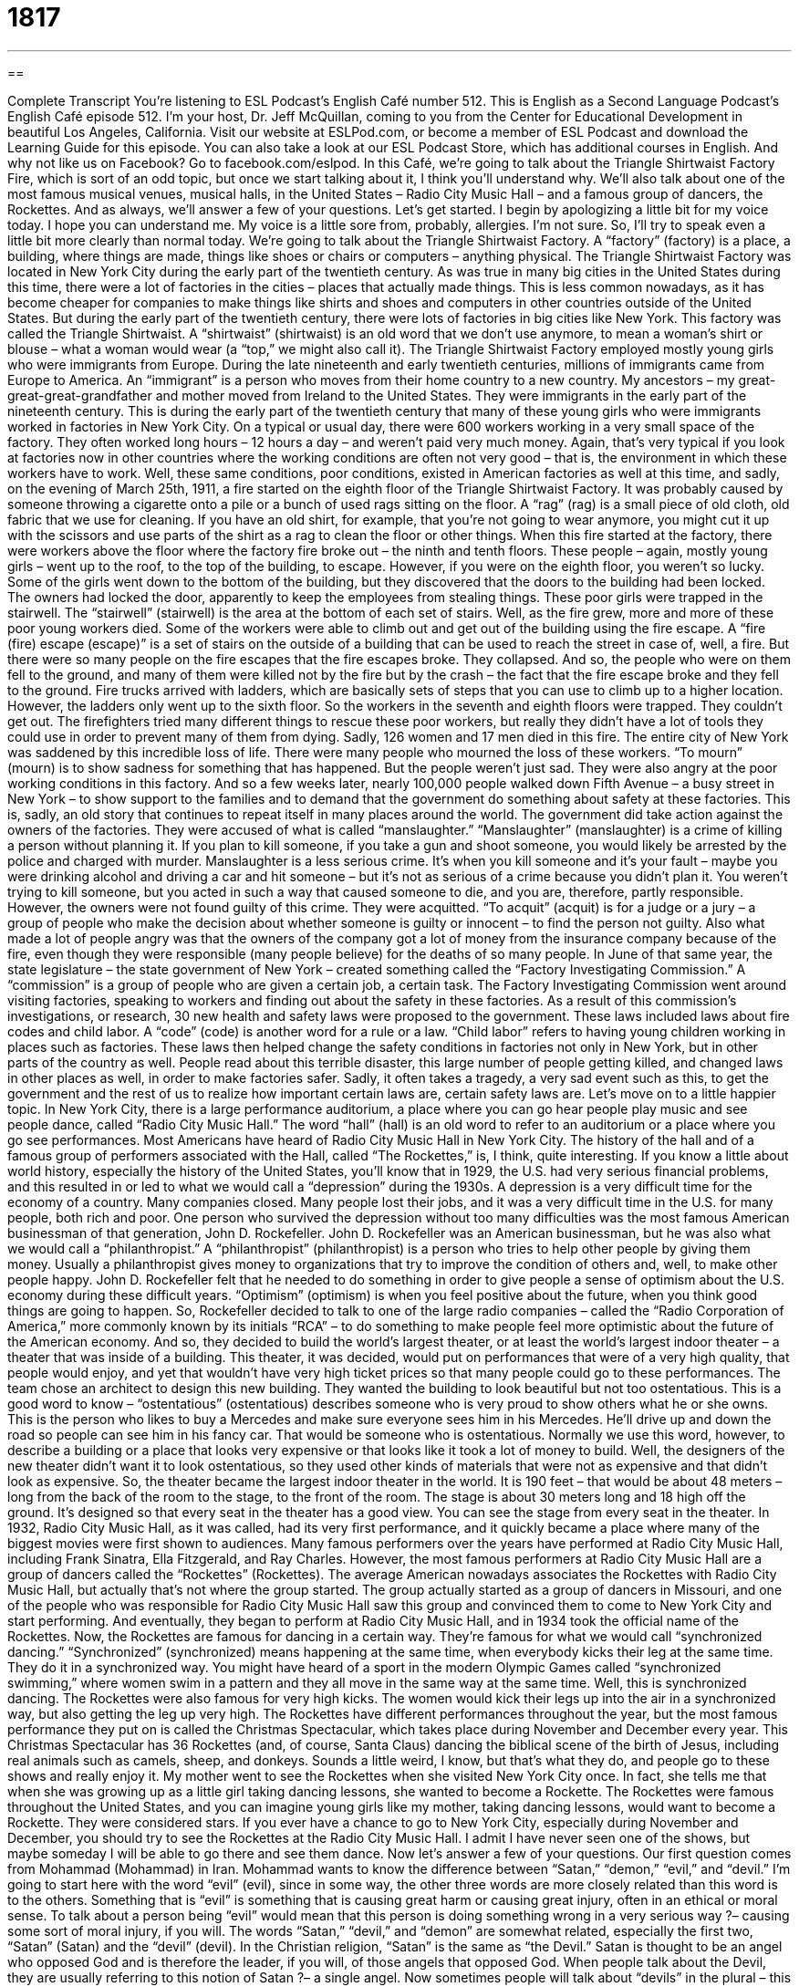 = 1817
:toc: left
:toclevels: 3
:sectnums:
:stylesheet: ../../../myAdocCss.css

'''

== 

Complete Transcript
You’re listening to ESL Podcast’s English Café number 512.
This is English as a Second Language Podcast’s English Café episode 512. I’m your host, Dr. Jeff McQuillan, coming to you from the Center for Educational Development in beautiful Los Angeles, California.
Visit our website at ESLPod.com, or become a member of ESL Podcast and download the Learning Guide for this episode. You can also take a look at our ESL Podcast Store, which has additional courses in English. And why not like us on Facebook? Go to facebook.com/eslpod.
In this Café, we’re going to talk about the Triangle Shirtwaist Factory Fire, which is sort of an odd topic, but once we start talking about it, I think you’ll understand why. We’ll also talk about one of the most famous musical venues, musical halls, in the United States – Radio City Music Hall – and a famous group of dancers, the Rockettes. And as always, we’ll answer a few of your questions. Let’s get started.
I begin by apologizing a little bit for my voice today. I hope you can understand me. My voice is a little sore from, probably, allergies. I’m not sure. So, I’ll try to speak even a little bit more clearly than normal today. We’re going to talk about the Triangle Shirtwaist Factory. A “factory” (factory) is a place, a building, where things are made, things like shoes or chairs or computers – anything physical.
The Triangle Shirtwaist Factory was located in New York City during the early part of the twentieth century. As was true in many big cities in the United States during this time, there were a lot of factories in the cities – places that actually made things. This is less common nowadays, as it has become cheaper for companies to make things like shirts and shoes and computers in other countries outside of the United States. But during the early part of the twentieth century, there were lots of factories in big cities like New York.
This factory was called the Triangle Shirtwaist. A “shirtwaist” (shirtwaist) is an old word that we don’t use anymore, to mean a woman’s shirt or blouse – what a woman would wear (a “top,” we might also call it). The Triangle Shirtwaist Factory employed mostly young girls who were immigrants from Europe. During the late nineteenth and early twentieth centuries, millions of immigrants came from Europe to America.
An “immigrant” is a person who moves from their home country to a new country. My ancestors – my great-great-great-grandfather and mother moved from Ireland to the United States. They were immigrants in the early part of the nineteenth century. This is during the early part of the twentieth century that many of these young girls who were immigrants worked in factories in New York City.
On a typical or usual day, there were 600 workers working in a very small space of the factory. They often worked long hours – 12 hours a day – and weren’t paid very much money. Again, that’s very typical if you look at factories now in other countries where the working conditions are often not very good – that is, the environment in which these workers have to work.
Well, these same conditions, poor conditions, existed in American factories as well at this time, and sadly, on the evening of March 25th, 1911, a fire started on the eighth floor of the Triangle Shirtwaist Factory. It was probably caused by someone throwing a cigarette onto a pile or a bunch of used rags sitting on the floor. A “rag” (rag) is a small piece of old cloth, old fabric that we use for cleaning. If you have an old shirt, for example, that you’re not going to wear anymore, you might cut it up with the scissors and use parts of the shirt as a rag to clean the floor or other things.
When this fire started at the factory, there were workers above the floor where the factory fire broke out – the ninth and tenth floors. These people – again, mostly young girls – went up to the roof, to the top of the building, to escape. However, if you were on the eighth floor, you weren’t so lucky. Some of the girls went down to the bottom of the building, but they discovered that the doors to the building had been locked. The owners had locked the door, apparently to keep the employees from stealing things.
These poor girls were trapped in the stairwell. The “stairwell” (stairwell) is the area at the bottom of each set of stairs. Well, as the fire grew, more and more of these poor young workers died. Some of the workers were able to climb out and get out of the building using the fire escape. A “fire (fire) escape (escape)” is a set of stairs on the outside of a building that can be used to reach the street in case of, well, a fire.
But there were so many people on the fire escapes that the fire escapes broke. They collapsed. And so, the people who were on them fell to the ground, and many of them were killed not by the fire but by the crash – the fact that the fire escape broke and they fell to the ground. Fire trucks arrived with ladders, which are basically sets of steps that you can use to climb up to a higher location. However, the ladders only went up to the sixth floor. So the workers in the seventh and eighth floors were trapped. They couldn’t get out.
The firefighters tried many different things to rescue these poor workers, but really they didn’t have a lot of tools they could use in order to prevent many of them from dying. Sadly, 126 women and 17 men died in this fire. The entire city of New York was saddened by this incredible loss of life. There were many people who mourned the loss of these workers. “To mourn” (mourn) is to show sadness for something that has happened.
But the people weren’t just sad. They were also angry at the poor working conditions in this factory. And so a few weeks later, nearly 100,000 people walked down Fifth Avenue – a busy street in New York – to show support to the families and to demand that the government do something about safety at these factories. This is, sadly, an old story that continues to repeat itself in many places around the world. The government did take action against the owners of the factories. They were accused of what is called “manslaughter.”
“Manslaughter” (manslaughter) is a crime of killing a person without planning it. If you plan to kill someone, if you take a gun and shoot someone, you would likely be arrested by the police and charged with murder. Manslaughter is a less serious crime. It’s when you kill someone and it’s your fault – maybe you were drinking alcohol and driving a car and hit someone – but it’s not as serious of a crime because you didn’t plan it. You weren’t trying to kill someone, but you acted in such a way that caused someone to die, and you are, therefore, partly responsible.
However, the owners were not found guilty of this crime. They were acquitted. “To acquit” (acquit) is for a judge or a jury – a group of people who make the decision about whether someone is guilty or innocent – to find the person not guilty. Also what made a lot of people angry was that the owners of the company got a lot of money from the insurance company because of the fire, even though they were responsible (many people believe) for the deaths of so many people.
In June of that same year, the state legislature – the state government of New York – created something called the “Factory Investigating Commission.” A “commission” is a group of people who are given a certain job, a certain task. The Factory Investigating Commission went around visiting factories, speaking to workers and finding out about the safety in these factories. As a result of this commission’s investigations, or research, 30 new health and safety laws were proposed to the government.
These laws included laws about fire codes and child labor. A “code” (code) is another word for a rule or a law. “Child labor” refers to having young children working in places such as factories. These laws then helped change the safety conditions in factories not only in New York, but in other parts of the country as well. People read about this terrible disaster, this large number of people getting killed, and changed laws in other places as well, in order to make factories safer.
Sadly, it often takes a tragedy, a very sad event such as this, to get the government and the rest of us to realize how important certain laws are, certain safety laws are.
Let’s move on to a little happier topic.
In New York City, there is a large performance auditorium, a place where you can go hear people play music and see people dance, called “Radio City Music Hall.” The word “hall” (hall) is an old word to refer to an auditorium or a place where you go see performances. Most Americans have heard of Radio City Music Hall in New York City. The history of the hall and of a famous group of performers associated with the Hall, called “The Rockettes,” is, I think, quite interesting.
If you know a little about world history, especially the history of the United States, you’ll know that in 1929, the U.S. had very serious financial problems, and this resulted in or led to what we would call a “depression” during the 1930s. A depression is a very difficult time for the economy of a country. Many companies closed. Many people lost their jobs, and it was a very difficult time in the U.S. for many people, both rich and poor.
One person who survived the depression without too many difficulties was the most famous American businessman of that generation, John D. Rockefeller. John D. Rockefeller was an American businessman, but he was also what we would call a “philanthropist.” A “philanthropist” (philanthropist) is a person who tries to help other people by giving them money. Usually a philanthropist gives money to organizations that try to improve the condition of others and, well, to make other people happy.
John D. Rockefeller felt that he needed to do something in order to give people a sense of optimism about the U.S. economy during these difficult years. “Optimism” (optimism) is when you feel positive about the future, when you think good things are going to happen. So, Rockefeller decided to talk to one of the large radio companies – called the “Radio Corporation of America,” more commonly known by its initials “RCA” – to do something to make people feel more optimistic about the future of the American economy.
And so, they decided to build the world’s largest theater, or at least the world’s largest indoor theater – a theater that was inside of a building. This theater, it was decided, would put on performances that were of a very high quality, that people would enjoy, and yet that wouldn’t have very high ticket prices so that many people could go to these performances. The team chose an architect to design this new building. They wanted the building to look beautiful but not too ostentatious.
This is a good word to know – “ostentatious” (ostentatious) describes someone who is very proud to show others what he or she owns. This is the person who likes to buy a Mercedes and make sure everyone sees him in his Mercedes. He’ll drive up and down the road so people can see him in his fancy car. That would be someone who is ostentatious. Normally we use this word, however, to describe a building or a place that looks very expensive or that looks like it took a lot of money to build.
Well, the designers of the new theater didn’t want it to look ostentatious, so they used other kinds of materials that were not as expensive and that didn’t look as expensive. So, the theater became the largest indoor theater in the world. It is 190 feet – that would be about 48 meters – long from the back of the room to the stage, to the front of the room. The stage is about 30 meters long and 18 high off the ground. It’s designed so that every seat in the theater has a good view. You can see the stage from every seat in the theater.
In 1932, Radio City Music Hall, as it was called, had its very first performance, and it quickly became a place where many of the biggest movies were first shown to audiences. Many famous performers over the years have performed at Radio City Music Hall, including Frank Sinatra, Ella Fitzgerald, and Ray Charles. However, the most famous performers at Radio City Music Hall are a group of dancers called the “Rockettes” (Rockettes).
The average American nowadays associates the Rockettes with Radio City Music Hall, but actually that’s not where the group started. The group actually started as a group of dancers in Missouri, and one of the people who was responsible for Radio City Music Hall saw this group and convinced them to come to New York City and start performing. And eventually, they began to perform at Radio City Music Hall, and in 1934 took the official name of the Rockettes.
Now, the Rockettes are famous for dancing in a certain way. They’re famous for what we would call “synchronized dancing.” “Synchronized” (synchronized) means happening at the same time, when everybody kicks their leg at the same time. They do it in a synchronized way. You might have heard of a sport in the modern Olympic Games called “synchronized swimming,” where women swim in a pattern and they all move in the same way at the same time. Well, this is synchronized dancing.
The Rockettes were also famous for very high kicks. The women would kick their legs up into the air in a synchronized way, but also getting the leg up very high. The Rockettes have different performances throughout the year, but the most famous performance they put on is called the Christmas Spectacular, which takes place during November and December every year. This Christmas Spectacular has 36 Rockettes (and, of course, Santa Claus) dancing the biblical scene of the birth of Jesus, including real animals such as camels, sheep, and donkeys.
Sounds a little weird, I know, but that’s what they do, and people go to these shows and really enjoy it. My mother went to see the Rockettes when she visited New York City once. In fact, she tells me that when she was growing up as a little girl taking dancing lessons, she wanted to become a Rockette. The Rockettes were famous throughout the United States, and you can imagine young girls like my mother, taking dancing lessons, would want to become a Rockette. They were considered stars.
If you ever have a chance to go to New York City, especially during November and December, you should try to see the Rockettes at the Radio City Music Hall. I admit I have never seen one of the shows, but maybe someday I will be able to go there and see them dance.
Now let’s answer a few of your questions.
Our first question comes from Mohammad (Mohammad) in Iran. Mohammad wants to know the difference between “Satan,” “demon,” “evil,” and “devil.” I’m going to start here with the word “evil” (evil), since in some way, the other three words are more closely related than this word is to the others. Something that is “evil” is something that is causing great harm or causing great injury, often in an ethical or moral sense. To talk about a person being “evil” would mean that this person is doing something wrong in a very serious way ?– causing some sort of moral injury, if you will.
The words “Satan,” “devil,” and “demon” are somewhat related, especially the first two, “Satan” (Satan) and the “devil” (devil). In the Christian religion, “Satan” is the same as “the Devil.” Satan is thought to be an angel who opposed God and is therefore the leader, if you will, of those angels that opposed God. When people talk about the Devil, they are usually referring to this notion of Satan ?– a single angel.
Now sometimes people will talk about “devils” in the plural – this would refer in theology to those angels (we sometimes call them “fallen angels”) who are led by the Devil, who are led by Satan. The word “devil,” however, is used not just in Christianity, but also in Judaism and Islam to represent this evil force who is present in the world. A “demon” (demon) is another word for an evil spirit. It would be the same as my previous definition of “devils” in the plural. A demon would be an evil spirit that, once again, is causing some sort of moral harm in the world.
Now, people use these terms sometimes almost in a joking way – people will talk about someone being “a devil.” They don’t usually mean the person is an evil spirit. They might mean the person misbehaves or does things that are evil, but he is not himself actually a demon in the, shall we say, “theological” sense. There are other terms for “Satan” or “the Devil,” including “Lucifer” (Lucifer), which you will also sometimes see or read.
Our next question comes from Aysun (Aysun) in Turkey. The question has to do with the expression “to know best.” Well, once upon a time, many years ago, there was a television show called “Father Knows Best.” “To know best” means to be the wisest or the smartest person in a given situation.
If someone says, “I know best,” he means he knows better than you do, he knows the best way out of this situation, or he is the person who can make the best choices or decisions. You might say this to someone, for example, who has information that you don’t have and who is perhaps asking your advice on a certain decision. You may say, “Well, I don’t know. You know more than I do. You know best.” “You know better than anyone else,” is what you are saying.
Finally, another question from Iran, from Yousef (Yousef). This is a question related to two things that Yousef has heard or read, two phrases: “with regards to” and “with regard to.” Both of these expressions can mean “concerning” a certain thing. You might say, “With regard to lunch today, I think we should go to a pizza parlor” (an Italian restaurant). “With regard to” means “concerning this situation.” It’s used usually when we are about to say something about that situation.
Traditionally, some grammar books have said that you shouldn’t use “regards to” with an “s” at the end, that that was incorrect. However, you still will hear and see that “s” at the end of “regard” in the phrase “with regards to.” Now, the word “regards” is perfectly acceptable to mean good wishes or showing respect to someone. In that case, you do and must put an “s” at the end of the word “regard.” It’s somewhat of a formal way of telling someone to give someone else your good wishes.
“Give my regards to your brother,” you might say to someone, if you know that person’s brother. You’re saying to this person, “Tell your brother that I say hello; tell your brother that I wish him well.” Something like that. One of the great American composers of the twentieth century, George M. Cohan, had a famous song that used this expression:
“Give my regards to Broadway
Remember me to Herald Square.”
The singer was telling whoever he was speaking to, to give his “regards to Broadway.” “Broadway” is the theater district in New York City.
So, strictly speaking, traditionally, if you’re using this expression to mean concerning or about a situation, you would say “with regard to.” If you are giving someone your best wishes, you would give your “regards” to someone. The “s” would come at the end of the word “regard” in that second case. Nevertheless, the language changes, and now you will hear both “with regards to” and “with regard to” to mean concerning or about a certain thing.
If you have any questions about a certain thing in English you don’t understand, email us. Our email address is eslpod@eslpod.com.
From Los Angeles, California, I’m Jeff McQuillan. Thank you for listening. Come back and listen to listen to us again right here on the English Café.
ESL Podcast’s English Café is written and produced by Dr. Jeff McQuillan and
Dr. Lucy Tse. This podcast is copyright 2015 by the Center for Educational
Development.
Glossary
immigrant – a person who moves from the home country to a new country to live permanently
* Many immigrants to the United States in the late 1800s came from Ireland, because they were trying to escape hunger and poverty.
rag – a small piece of old cloth, often used for cleaning
* When the milk spilled on the floor, Bo grabbed a rag and quickly cleaned it up.
fire escape – a set of stairs on the outside of a building that people can use to climb down to the street in case of a fire or emergency
* Samir used the fire escape to leave the office when the elevator stopped working.
to mourn – to feel or show great sadness or regret for someone or something that has disappeared or died
* In some countries, people mourn the dead by wearing black from head to toe.
sprinkler system – a set of pipes (hollow tubes) placed in the ceiling of a building that spray water into a room when there is a fire
* The sprinkler system turned on when a fire started in the chemistry classroom.
manslaughter – the crime of killing a person without planning the crime in advance
* The driver was accused of manslaughter when the police learned that he had been drinking heavily before he hit and killed the bicyclist.
to acquit – to officially find a person not guilty of a crime in a court of law
* The banker was acquitted of fraud because there wasn’t enough evidence that he had been involved in the crime.
commission – a group of people officially given a certain task to perform or to complete
* The Congress established a commission to investigate the charges that the President had illegally used government money.
code – a policy; a set of rules
* The military’s code of conduct states that all military personnel must be respectful toward senior officers.
philanthropist – a person who tries to promote the health, happiness, and conditions of others, usually by donating or giving large amounts of money
* Mildred was a true philanthropist who used her fortune to support women and children who had been affected by domestic violence.
optimism – feelings of hopefulness and positive thinking about the future
* Employees felt a sense of optimism when they heard the name of the new CEO, since he was a man known for promoting work-life balance.
ostentatious – proudly showing others what one has or owns in an unpleasant or unappealing way
* Yves found his neighbors to be a bit ostentatious with their large pool, huge chandelier, and expensive cars.
synchronized – occurring or happening at once or at the same time
* In synchronized diving, two people jump off of diving boards at the same time and do twists and turns together before entering the water.
Satan – in the Christian religion, the enemy of God; the lord of evil
* Li believes Satan is always trying to tempt us into doing bad things to others.
Devil – the enemy of God; the most powerful evil force in Christianity, Judaism, and Islam, and who is often represented as the ruler of hell
* In the end, will God or the Devil win in the battle for control over the world?
demon – an evil spirit; someone or something that cause people harm or destruction
* For hundreds of years, many believed that people who had seizures had demons in their bodies.
evil – morally bad; causing people great hurt and harm
* Who would harm innocent children? That would be evil!
to know best – to be the most suitable to make a decision or determination
* Beth doesn’t know anything about cars, so followed Monica’s advice when buying a used car, because Monica is a mechanic and she knew best.
with regard to – concerning; with respect to
* With regard to spending, I think we can all agree that reducing our budgets for next year would be wise.
What Insiders Know
The Garment District
The Garment District is a “neighborhood” (an area forming a community within a town or city) located in Manhattan, in New York City. A “garment” is another name for an item of clothing and the Garment District got its name because it is an area known for businesses related to “fashion” (what is popular, especially in clothing).
New York began its role as the center of the United States’ garment “industry” (business) by producing clothes for “slaves” (people owned as property and forced to work) who were working on Southern “plantations” (large farms) in the 1900’s. During this time, a “majority” (more than 50%) of Americans either made their own clothing or purchased “customized” (made for a specific person) clothing. In the 1820s, the U.S. saw a growth in the number of “ready-made garments” (pieces of clothing that can be purchased and worn) that were produced. By the end of the 1860s, Americans bought most of their clothing instead of making it themselves.
Immigrants coming in from Europe also helped this growing industry. They had the skills and experience in designing and making clothing developed in their “home country” (country where they were from). By 1910, 70% of women’s clothing in the U.S., and 40% of men’s, was produced in New York City.
Since the early part of the 20th century, the Garment District has been known as the center of fashion “design” (creation and planning) and fashion “manufacturing” (the making of something on a large scale using machines). Located between Fifth Avenue and Ninth Avenue – from 34th to 42nd Street – the neighborhood is less than one square mile in area, but it is home to a large number of New York’s “showrooms” (a room used to display goods for sale) and major fashion “labels” (brands; companies).